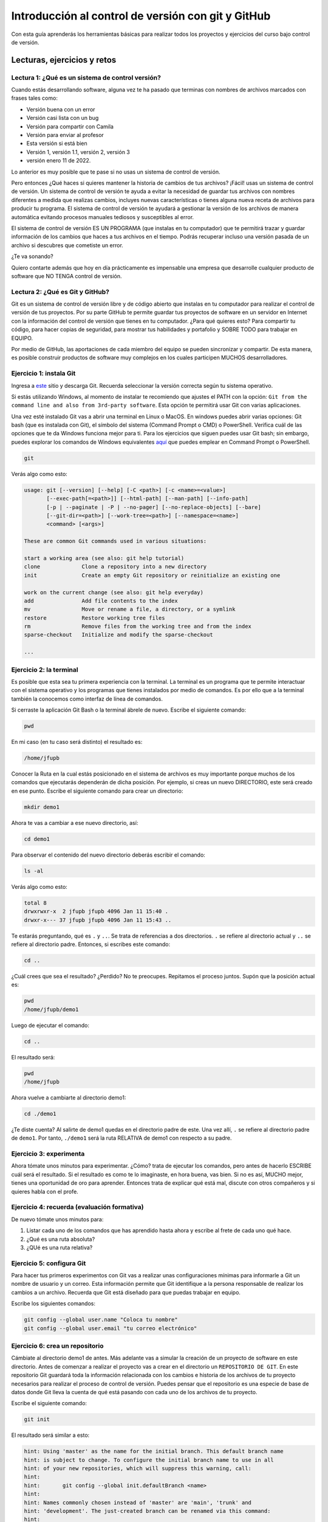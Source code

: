 Introducción al control de versión con git y GitHub
====================================================

Con esta guía aprenderás los herramientas básicas para realizar 
todos los proyectos y ejercicios del curso bajo control de versión.

Lecturas, ejercicios y retos
---------------------------------

Lectura 1: ¿Qué es un sistema de control versión?
^^^^^^^^^^^^^^^^^^^^^^^^^^^^^^^^^^^^^^^^^^^^^^^^^^^^

Cuando estás desarrollando software, alguna vez te ha pasado que terminas 
con nombres de archivos marcados con frases tales como:

* Versión buena con un error
* Versión casi lista con un bug
* Versión para compartir con Camila
* Versión para enviar al profesor
* Esta versión si está bien
* Versión 1, versión 1.1, versión 2, versión 3
* versión enero 11 de 2022.
  
Lo anterior es muy posible que te pase si no usas un sistema de control 
de versión. 

Pero entonces ¿Qué haces si quieres mantener la historia de cambios de tus 
archivos? ¡Fácil! usas un sistema de control de versión. Un sistema de control 
de versión te ayuda a evitar la necesidad de guardar tus archivos con nombres 
diferentes a medida que realizas cambios, incluyes nuevas características 
o tienes alguna nueva receta de archivos para producir tu programa. El sistema 
de control de versión te ayudará a gestionar la versión de los archivos 
de manera automática evitando procesos manuales tediosos y susceptibles al error.

El sistema de control de versión ES UN PROGRAMA (que instalas en tu computador)
que te permitirá trazar y guardar información de los cambios que haces a tus 
archivos en el tiempo. Podrás recuperar incluso una versión pasada de un archivo si 
descubres que cometiste un error. 

¿Te va sonando?

Quiero contarte además que hoy en día prácticamente es impensable una 
empresa que desarrolle cualquier producto de software que NO TENGA control 
de versión.

Lectura 2: ¿Qué es Git y GitHub?
^^^^^^^^^^^^^^^^^^^^^^^^^^^^^^^^^^^

Git es un sistema de control de versión libre y de código abierto que instalas 
en tu computador para realizar el control de versión de tus proyectos. 
Por su parte GitHub te permite guardar tus proyectos de software en un servidor 
en Internet con la información del control de versión que tienes en tu computador. 
¿Para qué quieres esto? Para compartir tu código, para hacer copias de seguridad, 
para mostrar tus habilidades y portafolio y SOBRE TODO para trabajar en EQUIPO. 

Por medio de GitHub, las aportaciones de cada miembro del equipo se pueden 
sincronizar y compartir. De esta manera, es posible construir productos de software 
muy complejos en los cuales participen MUCHOS desarrolladores.

Ejercicio 1: instala Git
^^^^^^^^^^^^^^^^^^^^^^^^^^^

Ingresa a `este <https://git-scm.com/downloads>`__ sitio y descarga Git. Recuerda seleccionar 
la versión correcta según tu sistema operativo.

Si estás utilizando Windows, al momento de instalar te recomiendo que ajustes 
el PATH con la opción: ``Git from the command line and also from 3rd-party software``.
Esta opción te permitirá usar Git con varias aplicaciones.

Una vez esté instalado Git vas a abrir una terminal en Linux o MacOS. En windows 
puedes abrir varias opciones: Git bash (que es instalada con Git), 
el símbolo del sistema (Command Prompt o CMD) o PowerShell. Verifica 
cuál de las opciones que te da Windows funciona mejor para ti. Para los ejercicios 
que siguen puedes usar Git bash; sin embargo, puedes explorar los comandos de 
Windows equivalentes `aquí <https://www.lemoda.net/windows/windows2unix/windows2unix.html>`__ 
que puedes emplear en Command Prompt o PowerShell. 

.. code-block:: bash

    git

Verás algo como esto:

.. code-block:: bash

    usage: git [--version] [--help] [-C <path>] [-c <name>=<value>]
           [--exec-path[=<path>]] [--html-path] [--man-path] [--info-path]
           [-p | --paginate | -P | --no-pager] [--no-replace-objects] [--bare]
           [--git-dir=<path>] [--work-tree=<path>] [--namespace=<name>]
           <command> [<args>]

    These are common Git commands used in various situations:

    start a working area (see also: git help tutorial)
    clone             Clone a repository into a new directory
    init              Create an empty Git repository or reinitialize an existing one

    work on the current change (see also: git help everyday)
    add               Add file contents to the index
    mv                Move or rename a file, a directory, or a symlink
    restore           Restore working tree files
    rm                Remove files from the working tree and from the index
    sparse-checkout   Initialize and modify the sparse-checkout

    ...

Ejercicio 2: la terminal
^^^^^^^^^^^^^^^^^^^^^^^^^

Es posible que esta sea tu primera experiencia con la terminal. La terminal 
es un programa que te permite interactuar con el sistema operativo y los programas 
que tienes instalados por medio de comandos. Es por ello que a la terminal 
también la conocemos como interfaz de línea de comandos.

Si cerraste la aplicación Git Bash o la terminal ábrele de nuevo. Escribe el 
siguiente comando:

.. code-block:: bash

    pwd

En mi caso (en tu caso será distinto) el resultado es:

.. code-block:: bash 

    /home/jfupb

Conocer la Ruta en la cual estás posicionado en el sistema de archivos es muy 
importante porque muchos de los comandos que ejecutarás dependerán de dicha posición. 
Por ejemplo, si creas un nuevo DIRECTORIO, este será creado en 
ese punto. Escribe el siguiente comando para crear un directorio:

.. code-block:: bash 

    mkdir demo1

Ahora te vas a cambiar a ese nuevo directorio, así:

.. code-block:: bash 

    cd demo1

Para observar el contenido del nuevo directorio deberás escribir el comando:

.. code-block:: bash

    ls -al 

Verás algo como esto:

.. code-block::

    total 8
    drwxrwxr-x  2 jfupb jfupb 4096 Jan 11 15:40 .
    drwxr-x--- 37 jfupb jfupb 4096 Jan 11 15:43 ..

Te estarás preguntando, qué es ``.`` y ``..``. Se trata de referencias a dos directorios. ``.``
se refiere al directorio actual y ``..`` se refiere al directorio padre. Entonces, si 
escribes este comando:

.. code-block:: bash 

    cd ..

¿Cuál crees que sea el resultado? ¿Perdido? No te preocupes. Repitamos el proceso juntos. 
Supón que la posición actual es:

.. code-block:: bash 

    pwd
    /home/jfupb/demo1

Luego de ejecutar el comando:

.. code-block:: bash 

    cd ..

El resultado será:

.. code-block:: bash 

    pwd
    /home/jfupb

Ahora vuelve a cambiarte al directorio demo1:

.. code-block:: bash 

    cd ./demo1

¿Te diste cuenta? Al salirte de demo1 quedas en el directorio padre de este. Una 
vez allí, ``.`` se refiere al directorio padre de ``demo1``. 
Por tanto, ``./demo1`` será la ruta RELATIVA de demo1 con respecto a su padre. 

Ejercicio 3: experimenta
^^^^^^^^^^^^^^^^^^^^^^^^^

Ahora tómate unos minutos para experimentar. ¿Cómo? trata de ejecutar los comandos, 
pero antes de hacerlo ESCRIBE cuál será el resultado. Si el resultado es como 
te lo imaginaste, en hora buena, vas bien. Si no es así, MUCHO mejor, tienes una 
oportunidad de oro para aprender. Entonces trata de explicar qué está mal, discute 
con otros compañeros y si quieres habla con el profe.

Ejercicio 4: recuerda (evaluación formativa)
^^^^^^^^^^^^^^^^^^^^^^^^^^^^^^^^^^^^^^^^^^^^^

De nuevo tómate unos minutos para:

#. Listar cada uno de los comandos que has aprendido hasta ahora y escribe al 
   frete de cada uno qué hace.
#. ¿Qué es una ruta absoluta?
#. ¿QUé es una ruta relativa?

Ejercicio 5: configura Git
^^^^^^^^^^^^^^^^^^^^^^^^^^^^^^^^^^^^^^^

Para hacer tus primeros experimentos con Git vas a realizar unas configuraciones 
mínimas para informarle a Git un nombre de usuario y un correo. Esta información
permite que Git identifique a la persona responsable de realizar los cambios 
a un archivo. Recuerda que Git está diseñado para que puedas trabajar en equipo.

Escribe los siguientes comandos:

.. code-block:: bash 

    git config --global user.name "Coloca tu nombre"
    git config --global user.email "tu correo electrónico"


Ejercicio 6: crea un repositorio
^^^^^^^^^^^^^^^^^^^^^^^^^^^^^^^^^^^^^^^

Cámbiate al directorio demo1 de antes. Más adelante vas a simular la creación 
de un proyecto de software en este directorio. Antes de comenzar a realizar 
el proyecto vas a crear en el directorio un ``REPOSITORIO DE GIT``. 
En este repositorio Git guardará toda la información relacionada con los cambios e historia 
de los archivos de tu proyecto necesarios para realizar el proceso 
de control de versión. Puedes pensar que el repositorio es una especie de base de 
datos donde Git lleva la cuenta de qué está pasando con cada uno de los archivos 
de tu proyecto.

Escribe el siguiente comando:

.. code-block:: bash

    git init

El resultado será similar a esto:

.. code-block:: bash

    hint: Using 'master' as the name for the initial branch. This default branch name
    hint: is subject to change. To configure the initial branch name to use in all
    hint: of your new repositories, which will suppress this warning, call:
    hint: 
    hint: 	git config --global init.defaultBranch <name>
    hint: 
    hint: Names commonly chosen instead of 'master' are 'main', 'trunk' and
    hint: 'development'. The just-created branch can be renamed via this command:
    hint: 
    hint: 	git branch -m <name>
    Initialized empty Git repository in /home/jfupb/demo1/.git/

Ahora observa el contenido del directorio:

.. code-block:: bash

    ls -al
    total 12
    drwxrwxr-x  3 jfupb jfupb 4096 Jan 11 17:14 .
    drwxr-x--- 37 jfupb jfupb 4096 Jan 11 17:15 ..
    drwxrwxr-x  7 jfupb jfupb 4096 Jan 11 17:14 .git

Se creará una carpeta oculta ``.git``. Si quieres ver esta carpeta en el modo
gráfico de tu sistema operativo, por ejemplo Windows Explorer en Windows, debes 
habilitar la posibilidad de ver archivos y directorio ocultos. Busca en Internet 
cómo hacer eso en tu sistema operativo.

Ejercicio 7: para pensar
^^^^^^^^^^^^^^^^^^^^^^^^^^^^^^^^^^^^^^^

¿Qué crees qué pase si borras el directorio ``.git`` en relación con el historial
de cambios de tus archivos?

¿Qué crees que pase si creas un directorio vacío y mueves allí todo los archivos 
de tu proyecto incluyendo el directorio .git?

Ejercicio 8: reconocer el estado del repositorio 
^^^^^^^^^^^^^^^^^^^^^^^^^^^^^^^^^^^^^^^^^^^^^^^^^^

Ahora ejecuta el siguiente comando:

.. code-block:: bash 

    git status

Verás algo así:

.. code-block:: bash 

    On branch master

    No commits yet

    nothing to commit (create/copy files and use "git add" to track)

El resultado por ahora es muy interesante. Verás que estás trabajando en la 
rama (branch) master. Las ramas son una característica MUY útil de git. Como 
su nombre indica te puedes ir por las ramas. Te lo explico con una historia. 
Supón que estás trabajando en tu proyecto y se te ocurre una idea, algo nuevo 
para implementar; sin embargo, no quieres dañar tu proyecto principal. Entonces 
lo que haces es que te creas una rama que tomará como punto de partida el estado 
actual de tu proyecto. En esa nueva rama realizas los ensayos que quieras. Si 
al final no te gusta el resultado, simplemente destruyes la rama y tu proyecto 
seguirá como lo habías dejado antes de crear la rama. Pero si el resultado te gusta 
entonces podrás hacer un MERGE e incorporar las ideas de la nueva rama a la rama 
inicial. Ten presente que si no quieres trabajar en la nueva rama y deseas retomar el 
trabajo en la rama principal lo puedes hacer, te puedes cambiar de ramas. Incluso puedes 
crear muchas más y probar varias ideas en simultáneo.

Ahora observa el mensaje ``No commits yet``. Este mensaje quiere decir que aún no has guardado 
nada en el repositorio. Finalmente, ``nothing to commit`` te está diciendo que no 
hay nada para guardar en el repositorio porque no has hecho nada hasta ahora; sin embargo,
observa que git te da pistas de lo que puedes hacer: ``(create/copy files and use "git add" to track)``. 
Te propone usar el comando ``git add``. Con este comando le puedes decir a Git  
qué archivos quieres observar o hacerles ``TRACK``. Es lógico, ¿Cierto? No siempre 
quieres mantener la historia de todos los archivos o simplemente algunos archivos 
son generados en procesos de compilación de código fuente a código ejecutable. En 
esos casos solo vas a querer mantener bajo control de versión los archivos de código fuente.

Ejercicio 9: adicionar un archivo al repositorio 
^^^^^^^^^^^^^^^^^^^^^^^^^^^^^^^^^^^^^^^^^^^^^^^^^^

Para hacer las cosas más simples, por ahora solo vas a simular 
la creación de un proyecto de software usando archivos de texto 
simples.

Crea un archivo de texto así:

.. code-block:: bash 

    touch f1.txt 

Luego de este comando deberías tener el directorio demo1 así:

.. code-block:: bash 

    ls -al

    total 12
    drwxrwxr-x  3 jfupb jfupb 4096 Jan 12 15:52 .
    drwxr-x--- 22 jfupb jfupb 4096 Jan 12 15:52 ..
    -rw-rw-r--  1 jfupb jfupb    0 Jan 12 15:52 f1.txt
    drwxrwxr-x  7 jfupb jfupb 4096 Jan 12 15:32 .git

Ahora ejecuta el comando:

..  code-block:: bash 

    git status

Verás esto:

.. code-block:: bash 

    On branch master

    No commits yet

    Untracked files:
    (use "git add <file>..." to include in what will be committed)
        f1.txt

    nothing added to commit but untracked files present (use "git add" to track)

Nota entonces que ya tienes en el directorio tu primer archivo, pero aún no 
le has pedido a Git que te haga ``tracking`` de ese archivo. Entonces ejecuta el 
comando:

.. code-block:: bash 

    git add f1.txt 

Y de nuevo observa el estado del repositorio:

.. code-block:: bash 

    git status

    On branch master

    No commits yet

    Changes to be committed:
    (use "git rm --cached <file>..." to unstage)
        new file:   f1.txt

Te explico con una metáfora lo que está pasando. Imagina que Git 
le toma fotos al estado de tu proyecto cada que se lo solicitas; sin embargo, 
antes de tomar la foto tienes que decirle a Git (``con add``) a qué archivos 
le tomarás la foto. Todos los archivos que serán tenidos en cuenta para la 
próxima foto se ubican en una zona lógica denominada el STAGE. Mira el mensaje 
``(use "git rm --cached <file>..." to unstage)``. Observa que Git te está diciendo
que f1.txt ya está listo para la foto, pero si te arrepientes de incluir el archivo 
en la foto puedes ejecutar el comando sugerido. Prueba sacar de la foto a f1.txt:

.. code-block:: bash 

    git rm --cached f1.txt

Mira el estado del repositorio:

.. code-block:: bash 

    git status
    On branch master

    No commits yet

    Untracked files:
    (use "git add <file>..." to include in what will be committed)
        f1.txt

    nothing added to commit but untracked files present (use "git add" to track)

¿Te das cuenta? Hemos sacado de la foto (DEL STAGE) a f1.txt. Volvamos a invitar 
a f1.txt a la foto:

.. code-block:: bash 

    git add f1.txt 

Ahora ``TOMA LA FOTO``:

.. code-block:: bash 

    git commit -m "adicionamos f1.txt al repositorio"

Consulta el estado del repositorio:

.. code-block:: bash 

    On branch master
    nothing to commit, working tree clean

Puedes ver que Git está observando todo lo que pasa en el directorio de tu 
proyecto. Por ahora Git sabe que no has hecho nada más y por eso que te dice 
``nothing to commit, working tree clean``.

Lo último que te voy a pedir que hagas con este ejercicio es que le preguntes 
a Git qué fotos (``COMMITS``) se han tomado en el repositorio:

.. code-block:: bash 

    git log 

El resultado es:

.. code-block:: bash 

    commit c14b43cde2ebac63a56377ba1f6faa67316d48ff (HEAD -> master)
    Author: jfupb <juanf.franco@upb.edu.co>
    Date:   Wed Jan 12 16:10:17 2022 -0500

        adicionamos f1.txt al repositorio
    (END)

Nota que el commit está identificado con el hash ``c14b43cde2ebac63a56377ba1f6faa67316d48ff``, 
el autor, correo, fecha, hora y la descripción del commit.

Ejercicio 10: retos 
^^^^^^^^^^^^^^^^^^^^^

Para un momento. Repasa los ejercicios anteriores, actualiza tu lista 
de comandos con la explicación de qué hacen. Una vez estés en este punto 
realiza los siguientes retos:

#. Crea un nuevo commit con el archivo f2.txt
#. Crea un nuevo commit que incluya los archivos f3.txt y f4.txt

NOTA: no olvides escribir ``git status`` entre cada comando que ejecutes 
para que puedas ir leyendo qué va ocurriendo con el repositorio.

Al finalizar este ejercicio deberías ver algo así:

.. code-block:: bash 

    git log 

    commit 7ec66fb9215999518fe5907c8c1360036906476e (HEAD -> master)
    Author: jfupb <juanf.franco@upb.edu.co>
    Date:   Wed Jan 12 17:19:14 2022 -0500

        Add f3.txt and f4.txt

    commit 11950128c3d3dc6cc7b3cfda7a3e5a8ed566c235
    Author: jfupb <juanf.franco@upb.edu.co>
    Date:   Wed Jan 12 17:16:59 2022 -0500

        add f2.txt

    commit c14b43cde2ebac63a56377ba1f6faa67316d48ff
    Author: jfupb <juanf.franco@upb.edu.co>
    Date:   Wed Jan 12 16:10:17 2022 -0500

        adicionamos f1.txt al repositorio
    (END)


    git status  

    On branch master
    nothing to commit, working tree clean

Ejercicio 11: modificar el contenido de un archivo 
^^^^^^^^^^^^^^^^^^^^^^^^^^^^^^^^^^^^^^^^^^^^^^^^^^^

Modifica el contenido del archivo f1.txt añadiendo tres líneas de texto 
(escribe lo que tu corazón te dicte). Salva el archivo.

Al verificar el estado del repositorio verás:

.. code-block:: bash 

    git status

    On branch master
    Changes not staged for commit:
    (use "git add <file>..." to update what will be committed)
    (use "git restore <file>..." to discard changes in working directory)
        modified:   f1.txt

    no changes added to commit (use "git add" and/or "git commit -a")

¿Ves la diferencia con respecto al momento en el que creaste el archivo? Déjame recordarte 
el mensaje:

.. code-block:: bash 

    On branch master

    No commits yet

    Untracked files:
    (use "git add <file>..." to include in what will be committed)
        f1.txt

    nothing added to commit but untracked files present (use "git add" to track)

Nota que al crear el archivo, Git te dice que no le está haciendo seguimiento (untracked); 
sin embargo, una vez está creado el archivo y lo modificas, Git te dice 
``Changes not staged for commit``. 

En este caso, Git le hace tracking a tu archivo, pero tu no has decidido pasar el 
archivo a STAGE para poderle tomar la foto con los cambios que tiene ahora. 
¿Cómo lo haces? Mira que en el mensaje Git te dice: ``git add f1.txt``. Nota que Git 
también te dice que puedes descartar los cambios en el archivo con 
``git restore f1.txt``. ¿Por qué no haces la prueba?

Escribe:

.. code-block:: bash 

    git restore f1.txt

Luego para ver en la terminal el contenido del archivo:

.. code-block:: bash

    cat f1.txt

¿Ya no hay nada, cierto? Mira el estado del repositorio:

.. code-block:: bash 

    git status

    On branch master
    nothing to commit, working tree clean

Vuelve a modificar f1.txt, pero esta vez si guardarás los cambios 
en el repositorio. Recuerda los pasos:

#. Cambias el archivo
#. Verifica el estado del repositorio (status)
#. Adiciona los cambios en el STAGE (add) 
#. Toma la foto (commit)
#. Verifica de nuevo el estado del repositorio (status)
#. Verifica el historial del repositorio (log)

Te debe quedar algo así:

.. code-block:: bash 

    commit 3c8fee79d84b5e1bee87eebd67d06db821168951 (HEAD -> master)
    Author: jfupb <juanf.franco@upb.edu.co>
    Date:   Thu Jan 13 08:15:26 2022 -0500

        update f1.txt

    commit 7ec66fb9215999518fe5907c8c1360036906476e
    Author: jfupb <juanf.franco@upb.edu.co>
    Date:   Wed Jan 12 17:19:14 2022 -0500

        Add f3.txt and f4.txt

    commit 11950128c3d3dc6cc7b3cfda7a3e5a8ed566c235
    Author: jfupb <juanf.franco@upb.edu.co>
    Date:   Wed Jan 12 17:16:59 2022 -0500

        add f2.txt

    commit c14b43cde2ebac63a56377ba1f6faa67316d48ff
    Author: jfupb <juanf.franco@upb.edu.co>
    Date:   Wed Jan 12 16:10:17 2022 -0500

        adicionamos f1.txt al repositorio


Ejercicio 12: ¿Y si ya tienes un proyecto creado? 
^^^^^^^^^^^^^^^^^^^^^^^^^^^^^^^^^^^^^^^^^^^^^^^^^^^

Supón que ya tienes un proyecto creado o justo acabas de crear un 
proyecto y quieres iniciar desde ese punto el control de versión.

Vamos a simular esta situación. Abre la terminal. Si la tenías abierta 
cámbiate al directorio padre de demo1. Crea lo que te mostraré ahora:

.. code-block:: bash 

    ./demo2
    ├── f1.txt
    ├── f2.txt
    └── f3.txt

Adiciona algunas líneas de texto a cada archivo. Piensa entonces 
que esto que acabas de hacer es el resultado de la reciente creación 
de un proyecto de software, pero aún sin control de versión.

Para adicionar control de versión al proyecto:

#. Cámbiate al directorio ``demo2`` (cd)
#. Inicia un nuevo repositorio (init)
#. Verifica el estado del repositorio (status)

El resultado esperado es este:

.. code-block:: bash 

    On branch master

    No commits yet

    Untracked files:
    (use "git add <file>..." to include in what will be committed)
        f1.txt
        f2.txt
        f3.txt

    nothing added to commit but untracked files present (use "git add" to track)

¿Te parece familiar lo que ves? Ahora solo es que le digas a Git que haga 
tracking a los archivos que quieras. Para este ejercicio dile que todos los archivos.

.. code-block:: bash 

    git add .

Y el resultado cuando verifiques el estado del repositorio (status) será:

.. code-block:: bash 

    On branch master

    No commits yet

    Changes to be committed:
    (use "git rm --cached <file>..." to unstage)
        new file:   f1.txt
        new file:   f2.txt
        new file:   f3.txt

Entonces recuerda. Lo que acabas de hacer es decirle a Git que haga tracking a 
f1.txt, f2.txt y f3.txt. Además acabas de preparar en el STAGE los archivos 
que entrarán en la foto (commit). Realiza el commit y verifica el estado.

Si verificas el historial en este punto, verás que acabas de iniciar el control 
de versión.

.. code-block:: bash 

    commit 6c2e0fc824981b406c68dccc9ef34ad86f9ea8e4 (HEAD -> master)
    Author: jfupb <juanf.franco@upb.edu.co>
    Date:   Thu Jan 13 09:11:27 2022 -0500

        init repo

Ejercicio 13: configura GitHub
^^^^^^^^^^^^^^^^^^^^^^^^^^^^^^^^^^^^^^^^^^^^^^^^^^

Ahora te pediré que compartas el repositorio local ``demo2`` con el mundo. 
Para hacerlo necesitarás usar GitHub.

#. Crea una cuenta en GitHub o usa la que ya tienes.
#. Descarga e instala la `GitHub cli <https://cli.github.com/>`__ de GitHub 
   `aquí <https://github.com/cli/cli#installation>`__. Recuerda seleccionar 
   la opción adecuada según tu sistema operativo y plataforma de hardware.
#. Abre una terminal y ejecuta el comando:

   .. code-block:: bash 

       gh auth login

   El comando anterior te permitirá autorizar el acceso de tu computador 
   a tu cuenta en GitHub por medio de un proceso interactivo entre la terminal 
   y el browser.

Ejercicio 14: comparte tu trabajo usando GitHub
^^^^^^^^^^^^^^^^^^^^^^^^^^^^^^^^^^^^^^^^^^^^^^^^^^

Abre la terminal y cámbiate al directorio demo2. Ejecuta el siguiente comando:

.. code-block:: bash 

    gh repo create demo2 --public --source=. --push --remote=upstream

``gh repo create demo2`` te permiten crear el repositorio remoto demo2 en 
GitHub. ``--public`` hace que el repositorio sea público y lo puedas compartir 
con cualquier persona. ``--source=.`` especifica en dónde está el 
repositorio. ``--push`` permite enviar todos los commits locales al repositorio 
remoto. Finalmente, ``--remote=upstream`` permite asignarle un nombre corto 
al servidor remoto, en este caso upstream.

Ingresa al sitio: https://github.com/TU_USUARIO/demo2 para observar tu repositorio 
en GitHub. NO OLVIDES modificar la cadena ``TU_USUARIO`` con tu nombre de usuario 
en GitHub.

Ejercicio 15: actualiza tu repositorio remoto
^^^^^^^^^^^^^^^^^^^^^^^^^^^^^^^^^^^^^^^^^^^^^^^^^^

Realiza los siguientes pasos:

#. Modifica f1.txt
#. Realiza un commit con los cambios

Verifica el estado del repositorio:

.. code-block:: bash 

    git status

    On branch master
    Your branch is ahead of 'upstream/master' by 1 commit.
    (use "git push" to publish your local commits)

    nothing to commit, working tree clean

Observa el mensaje ``Your branch is ahead of 'upstream/master' by 1 commit.`` 
Git detecta que tu repositorio local está adelantado un commit con respecto 
al repositorio remoto. Observa que el propio Git te dice cómo actualizar 
el repositorio remoto:

.. code-block:: bash 

    git push 

Vuelve el verificar el estado:

.. code-block:: bash 

    git status

    On branch master
    Your branch is up to date with 'upstream/master'.

    nothing to commit, working tree clean

Y finalmente el historial:

.. code-block:: bash 

    commit 74f273a64864279df506e95ba496dc2a521cb876 (HEAD -> master, upstream/master)
    Author: jfupb <juanf.franco@upb.edu.co>
    Date:   Thu Jan 13 11:31:50 2022 -0500

        add LINEA 14 to test my remote

    commit 6c2e0fc824981b406c68dccc9ef34ad86f9ea8e4
    Author: jfupb <juanf.franco@upb.edu.co>
    Date:   Thu Jan 13 09:11:27 2022 -0500

        init repo

Mira el texto ``(HEAD -> master, upstream/master)``. Indica que tu repositorio 
local y remoto apuntan al mismo commit.

Ejercicio 16: repasa (evaluación formativa)
^^^^^^^^^^^^^^^^^^^^^^^^^^^^^^^^^^^^^^^^^^^^^^^^^^

En este punto te pediré que descanses un momento. En este 
ejercicio vas a repasar el material que has trabajo. Te pediré 
que hagas lo siguiente:

#. Crea un directorio llamado demo3. Ten presente cambiarte 
   primero al directorio padre de demo2. NO DEBES tener un repositorio 
   en otro repositorio (se puede hacer, pero aprenderás la manera adecuada
   de hacerlo luego).
#. Inicia un repositorio allí.
#. Crea unos cuantos archivos.
#. Dile a Git que haga tracking de esos archivos.
#. Realiza un primer commit.
#. Crea un repositorio remoto en GitHub que esté sincronizado con 
   tu repositorio local. No olvides comprobar su creación.
#. Modifica los archivos creados.
#. Realiza un par de commits más.
#. Sincroniza los cambios con el repositorio remoto.

Ejercicio 17: clona un repositorio de GitHub
^^^^^^^^^^^^^^^^^^^^^^^^^^^^^^^^^^^^^^^^^^^^^^^^^

Ahora vas a descargar un repositorio de GitHub. Cámbiate al directorio padre 
de demo3. Escribe el comando:

.. code-block:: bash 

    gh repo clone juanferfrancoudea/demo4

.. note::

    También puedes usar el comando git clone https://github.com/juanferfrancoudea/demo4.git

Cámbiate al repositorio demo4.

#. Verifica el estado del repositorio (status).
#. Verifica el historial (log).
#. Realiza un cambio a f1.txt.
#. Realiza un commit al repositorio local.

Ahora trata de actualizar el repositorio remoto con:

.. code-block:: bash 

    git push
    
Deberías obtener un mensaje similar a este:

.. code-block:: bash 

    remote: Permission to juanferfrancoudea/demo4.git denied to juanferfranco.
    fatal: unable to access 'https://github.com/juanferfrancoudea/demo4.git/': The requested URL returned error: 403

¿Qué está pasando? Lo que ocurre es que el repositorio que clonaste NO ES DE TU PROPIEDAD y por 
tanto NO TIENES permiso de actualizarlo. Para poderlo modificar, el dueño del repositorio te 
debe dar acceso.

.. note::

    Más de una persona puede trabajar en un repositorio siguiendo una serie de pasos 
    y consideraciones. Para aprender más al respecto tendrías que leer sobre Git Workflows. 
    De todas maneras no te preocupes, por ahora hay otras cosas que debes entender y practicar 
    antes de abordar el TRABAJO EN EQUIPO usando Git. PERO OJO, TE RUEGO que más adelante 
    lo aprendas porque será tu día a día cuando estés trabajando en la industria.


Ejercicio 18: repasa (evaluación formativa)
^^^^^^^^^^^^^^^^^^^^^^^^^^^^^^^^^^^^^^^^^^^^^^^^^

Ha llegado la hora de volver a repasar TODOS los comandos que has aprendido. 
Actualiza tu lista de comandos y escribe al frente de cada uno, con tus palabras 
qué hace. En este punto ya deberías tener más claridades. Por tanto, revisa de nuevo 
la redacción de los comandos que ya tenías.

Ejercicio 19: entrega de evaluaciones usando GitHub
^^^^^^^^^^^^^^^^^^^^^^^^^^^^^^^^^^^^^^^^^^^^^^^^^^^^

(El framework de pruebas para este ejercicio está tomado de 
`aquí <https://github.com/remzi-arpacidusseau/ostep-projects>`__)

Te voy a proponer un ejercicio que será muy importante para el curso 
porque será la manera típica como entregarás las evaluaciones.

Para la entrega de las evaluaciones utilizaremos GitHub. Para cada evaluación 
te enviaré un enlace con una invitación para la evaluación. Cuando aceptes la 
invitación, automáticamente se creará un repositorio para ti con la estructura 
de directorios y archivos necesarios para comenzar a realizar la evaluación. Ten 
en cuenta que tu tendrás permisos para editar el nuevo repositorio. Podrás aplicar 
todo lo que trabajaste en esta guía.

Entonces vamos a simular una invitación a una evaluación en la cual tendrás que 
escribir un programa. En este caso deberás completar el programa wcat.c al cual 
se le aplicarán automáticamente unos vectores de prueba para verificar que es 
correcto.

Por ahora, los detalles del programa y las pruebas no importan. Lo importante es 
que puedas practicar el flujo de trabajo usando Git y GitHub.

Sigue estos pasos:

* Abre un browser e ingresa a tu cuenta de GitHub. ASEGÚRATE POR FAVOR que estás 
  en tu cuenta.
* Abre una nueva pestaña e ingresa a `este <https://classroom.github.com/a/CbKKrXPN>`__ sitio.
* Busca y selecciona tu nombre y ID. Esta operación ENLAZARÁ tu cuenta de GitHub con tu nombre 
  y ID.
* Por último acepta la tarea.
* Espera un momento y refresca (con F5) el browser.
* Abre tu nuevo repositorio en otra pestaña.
* Selecciona el menú Actions y dale click al botón ``Enable Actions on this 
  repository``. Si no aparece el botón es porque ya están habilitadas las acciones.
* Descarga el repositorio a tu computador.
* Ingresa al directorio ``dirTest/project``.
* Lee el archivo ``README.md``. Lo puedes hacer en tu computador y en en Internet. Cuando 
  lo leas en tu computador verás que está escrito en un lenguaje llamado 
  `Markdown <https://docs.github.com/en/github/writing-on-github/getting-started-with-writing-and-formatting-on-github/basic-writing-and-formatting-syntax>`__. 
  Ve mirando este lenguaje porque lo usarás para escribir la documentación de las evaluaciones. PERO 
  no te preocupes es muy fácil. Además, en un rato te propondré un ejercicio para que practiques. Por 
  otro lado, cuando leas el archivo README.md en GitHub notarás que este lo renderiza para que se 
  vea bonito.
* Observa el archivo wcat.c inicial:

  .. code-block:: c 

        #include <stdio.h>
        #include <stdlib.h>


        int main(int argc, char *argv[]){
            exit(EXIT_SUCCESS);
        }

* Modifica wcat.c con este código:

  .. code-block:: c 

    #include <stdio.h>
    #include <stdlib.h>


    int main(int argc, char *argv[]){

        //printf("arc: %d\n",argc);

        if(argc <= 1){
            exit(EXIT_SUCCESS);
        }

        FILE *inFile = NULL;
        char buffer[256];
        char *status =  NULL;


        for(int i = 1 ; i < argc; i++){

            inFile = fopen(argv[i],"r");
            if (inFile == NULL){
                printf("wcat: cannot open file");
                printf("\n");
                exit(EXIT_FAILURE);
            }
            do{
                status = fgets(buffer, sizeof(buffer),inFile);
                if(status != NULL){
                    printf("%s",buffer);
                    //printf("hola mundo cruel");
                }
            }while (status !=NULL);

            fclose(inFile);
        }
        
            exit(EXIT_SUCCESS);
        }

* Salva wcat.c y realiza un commit.
* Luego sincroniza con el repositorio remoto (push). Esto hará que se disparen 
  las pruebas (acciones) en GitHub.
* Ingresa de nuevo al repositorio en GitHub. Ingresa al menú Actions. 
  Espera un minuto y refresca la página. Si todo está bien verás 
  una marca verde al lado izquierdo del commit que enviaste.
* Dale click al mensaje al lado de la marca verde. Luego dale click a 
  Autograding para observar todos los pasos que se realizaron para verificar 
  tu trabajo.

Ejercicio 20: documentación de las evaluaciones
^^^^^^^^^^^^^^^^^^^^^^^^^^^^^^^^^^^^^^^^^^^^^^^^^^^^

Todas las entregas que realices deben estar acompañadas de una documentación 
que explique los aspectos técnicos (y otros que te pediré) de la solución que 
propongas a los problemas que te plantearé para las evaluaciones. Lo interesante 
de GitHub es que te permite almacenar repositorios no solo para el código, sino 
también para la documentación. En el ejercicio anterior te hablé del lenguaje con el 
cual se escribió el archivo README.md. Se trata del lenguaje Markdown que será 
el mismo que utilizarás para escribir la documentación de tus entregas. Como 
te comenté antes, no tienes de qué preocuparte, realmente es muy fácil.

#. Crea un directorio llamado demo6. Ten presente cambiarte 
   primero al directorio padre donde están almacenados los demos anteriores.
#. Ahora crea un directorio llamado code y cámbiate a ese directorio.
#. Inicia un repositorio allí.
#. Crea unos cuantos archivos.
#. Dile a Git que haga tracking de esos archivos.
#. Realiza un primer commit.
#. Crea un repositorio remoto en GitHub que esté sincronizado con 
   tu repositorio local. No olvides comprobar su creación.

   .. note:: RECUERDA cómo crear el repositorio

       .. code-block:: bash 

          gh repo create NOMBRE --public --source=. --push --remote=upstream

#. Modifica los archivos creados.
#. Realiza un par de commits más.
#. Sincroniza los cambios con el repositorio remoto.

Hasta aquí nada nuevo, ¿Verdad? 

#. Ingresa a GitHub y selecciona el menú Wiki.
#. Click en el botón Create the first page.
#. Verás que se abre un editor en el cual podrás añadir tu documentación. Además 
   podrás formatearlo en lenguaje Markdown utilizando las ayudas gráficas.
#. Cambia el título del documento por ``DOCUMENTACIÓN DEL DEMO 6``.
#. Indica que ese texto tendrá formato ``h1``.
#. Puede dar click en el menú ``preview`` para que puedas ver cómo te va quedando el 
   documento.
#. Ahora te pediré que explores las demás ayudas gráficas para insertar imágenes, 
   hipervínculos, títulos de tipo h2 y h3, negrita, itálica, resaltado y listas ordenadas 
   y no ordenadas.
#. A medida que experimentas ve observando en preview cómo te queda.
#. Una vez termines, dale click al botón ``save page``.
#. Ahora copia la URL que aparece en ``Clone this wiki locally``.
#. Cámbiate al directorio demo6.
#. Clona el repositorio con la documentación así:

   .. code-block:: bash 

       git clone https://github.com/juanferfranco/demo6.wiki.git

Notarás que se ha creado el directorio ``demo6.wiki`` y en el interior un archivo 
llamado Home.md. Si lo abres podrás ver el código de tu documentación. En este punto 
puedes elegir si quieres seguir editando tu documentación localmente o en GitHub; sin 
embargo, para terminar el ejercicio y practicar un poco más te voy a pedir que 
modifiques localmente el documento Home.md y añadas lo siguiente, pero ten en cuenta 
que por cada paso puedes ir realizando un commit local y luego sincronizando con 
el repositorio remoto.

#. Un subtítulo h2.
#. Un texto. En el cuerpo del texto coloca algo en negrita, en itálica y resaltado.
#. Agrega una imagen.
#. Agrega una lista ordenada y no ordenada que contengan hipervínculos.


